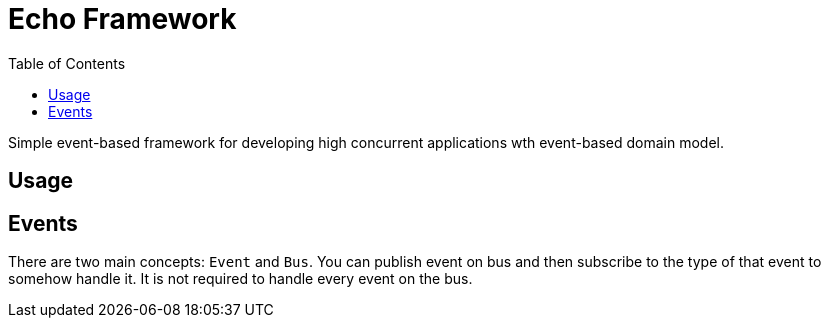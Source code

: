 ﻿= Echo Framework
:toc:

Simple event-based framework for developing high concurrent applications wth event-based domain model.

== Usage

== Events

There are two main concepts: `Event` and `Bus`. You can publish event on bus and then subscribe to the type of that event to somehow handle it. It is not required to handle every event on the bus.
